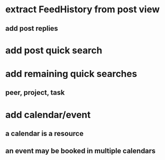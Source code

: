 * extract FeedHistory from post view
** add post replies
* add post quick search
* add remaining quick searches
** peer, project, task
* add calendar/event
** a calendar is a resource
** an event may be booked in multiple calendars
